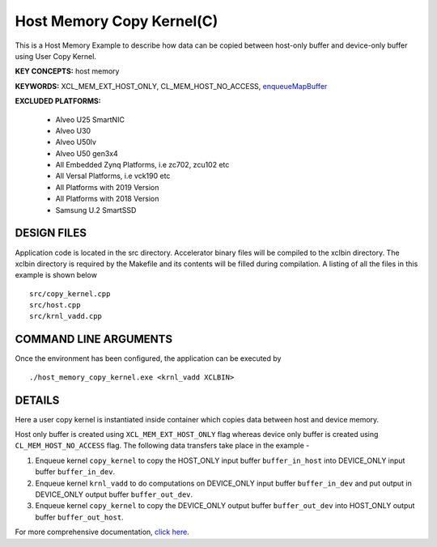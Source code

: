 Host Memory Copy Kernel(C)
==========================

This is a Host Memory Example to describe how data can be copied between host-only buffer and device-only buffer using User Copy Kernel.

**KEY CONCEPTS:** host memory

**KEYWORDS:** XCL_MEM_EXT_HOST_ONLY, CL_MEM_HOST_NO_ACCESS, `enqueueMapBuffer <https://www.xilinx.com/html_docs/xilinx2021_1/vitis_doc/opencl_programming.html#czb1555520653128>`__

**EXCLUDED PLATFORMS:** 

 - Alveo U25 SmartNIC
 - Alveo U30
 - Alveo U50lv
 - Alveo U50 gen3x4
 - All Embedded Zynq Platforms, i.e zc702, zcu102 etc
 - All Versal Platforms, i.e vck190 etc
 - All Platforms with 2019 Version
 - All Platforms with 2018 Version
 - Samsung U.2 SmartSSD

DESIGN FILES
------------

Application code is located in the src directory. Accelerator binary files will be compiled to the xclbin directory. The xclbin directory is required by the Makefile and its contents will be filled during compilation. A listing of all the files in this example is shown below

::

   src/copy_kernel.cpp
   src/host.cpp
   src/krnl_vadd.cpp
   
COMMAND LINE ARGUMENTS
----------------------

Once the environment has been configured, the application can be executed by

::

   ./host_memory_copy_kernel.exe <krnl_vadd XCLBIN>

DETAILS
-------

Here a user copy kernel is instantiated inside container which copies data between host and device memory.
 
Host only buffer is created using ``XCL_MEM_EXT_HOST_ONLY`` flag whereas device only buffer is created using ``CL_MEM_HOST_NO_ACCESS`` flag. The following data transfers take place in the example -

1. Enqueue kernel ``copy_kernel`` to copy the HOST_ONLY input buffer ``buffer_in_host`` into  DEVICE_ONLY input buffer ``buffer_in_dev``.

2. Enqueue kernel ``krnl_vadd`` to do computations on DEVICE_ONLY input buffer ``buffer_in_dev`` and put output in DEVICE_ONLY output buffer ``buffer_out_dev``.

3. Enqueue kernel ``copy_kernel`` to copy the DEVICE_ONLY output buffer ``buffer_out_dev`` into  HOST_ONLY output buffer ``buffer_out_host``.

For more comprehensive documentation, `click here <http://xilinx.github.io/Vitis_Accel_Examples>`__.
